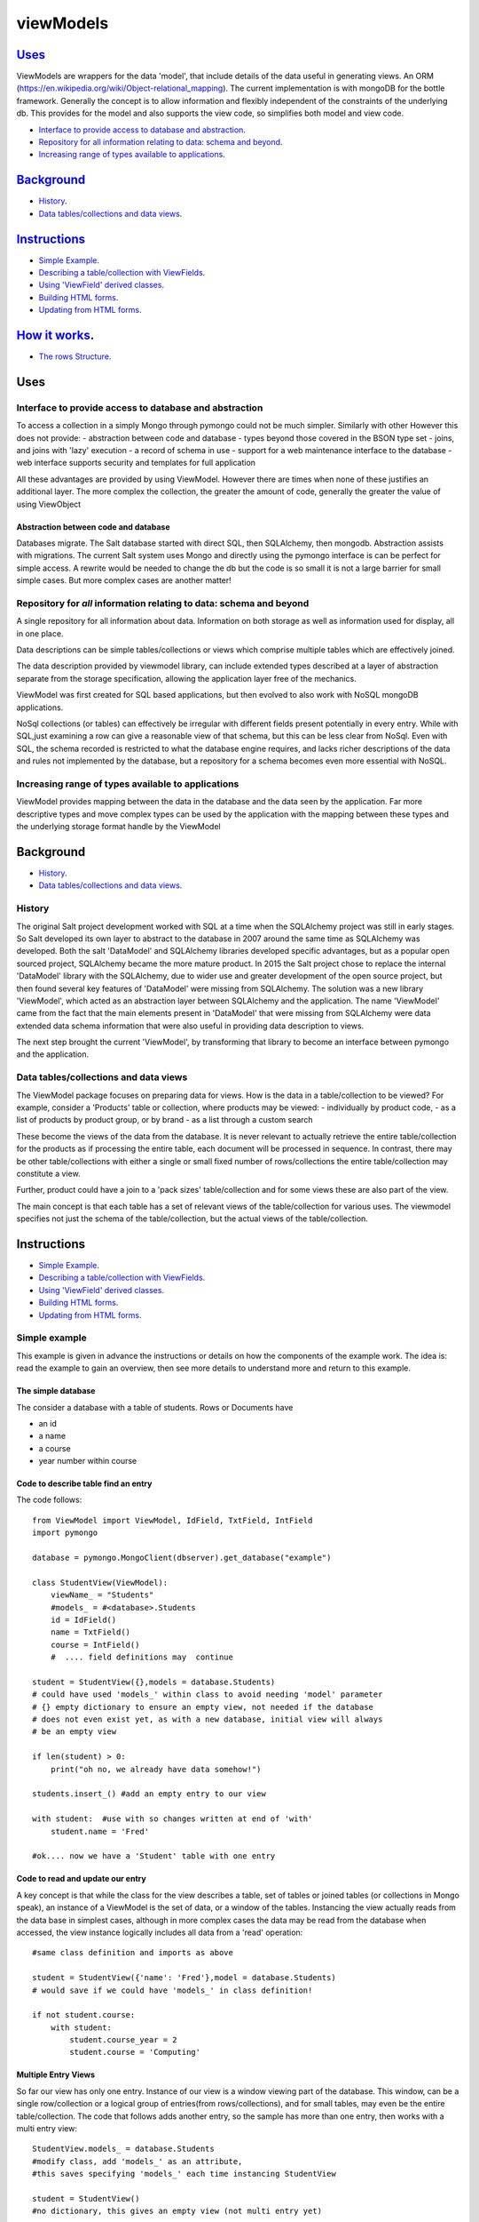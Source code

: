 .. ViewModels documentation master README file.

==========
viewModels
==========

Uses_
-----

ViewModels are wrappers for the data 'model', that include details of the data
useful in generating views.  An ORM (https://en.wikipedia.org/wiki/Object-relational_mapping).
The current implementation is with mongoDB for
the bottle framework. Generally the concept is to allow information
and flexibly independent of the constraints of the underlying db.  This provides
for the model and also supports the view code, so simplifies both model and view
code.

- `Interface to provide access to database and abstraction`_.
- `Repository for all information relating to data: schema and beyond`_.
- `Increasing range of types available to applications`_.

Background_
-----------

- `History`_.
- `Data tables/collections and data views`_.

Instructions_
-------------
- `Simple Example`_.
- `Describing a table/collection with ViewFields`_.
- `Using 'ViewField' derived classes`_.
- `Building HTML forms`_.
- `Updating from HTML forms`_.

`How it works`_.
----------------
- `The rows Structure`_.

_`Uses`
-------


Interface to provide access to database and abstraction
+++++++++++++++++++++++++++++++++++++++++++++++++++++++

To access a collection in a simply Mongo through pymongo could not
be much simpler. Similarly with other
However this does not provide:
- abstraction between code and database
- types beyond those covered in the BSON type set
- joins, and joins with 'lazy' execution
- a record of schema in use
- support for a web maintenance interface to the database
- web interface supports security and templates for full application

All these advantages are provided by using ViewModel.  However there are times
when none of these justifies an additional layer.  The more complex the
collection, the greater the amount of code, generally the greater the value
of using ViewObject

Abstraction between code and database
~~~~~~~~~~~~~~~~~~~~~~~~~~~~~~~~~~~~~

Databases migrate.  The Salt database started with direct SQL, then
SQLAlchemy, then mongodb.  Abstraction assists with migrations.
The current Salt system uses Mongo and directly using the pymongo interface
is can be perfect for simple access.  A rewrite would be needed to change
the db but the code is so small it is not a large barrier for small simple
cases. But more complex cases are another matter!

Repository for *all* information relating to data: schema and beyond
++++++++++++++++++++++++++++++++++++++++++++++++++++++++++++++++++++

A single repository for all information about data.  Information on both storage
as well as information used for display, all in one place.

Data descriptions can be simple tables/collections or views which comprise multiple
tables which are effectively joined.

The data description provided by viewmodel library, can include extended types
described at a layer of abstraction separate from the storage specification,
allowing the application layer free of the mechanics.

ViewModel was first created for SQL based applications, but then evolved to also
work with NoSQL mongoDB applications.

NoSql collections (or tables) can effectively be irregular with different
fields present potentially in every entry.  While with SQL,just examining a
row can give a reasonable view of that schema, but this can be less clear
from NoSql.  Even with SQL, the schema recorded is restricted to what the database
engine requires, and lacks richer descriptions of the data and rules not
implemented by the database, but a repository for a schema becomes even more
essential with NoSQL.

Increasing range of types available to applications
+++++++++++++++++++++++++++++++++++++++++++++++++++

ViewModel provides mapping between the data in the database and the data
seen by the application. Far more descriptive types and move complex types
can be used by the application with the mapping between these types and
the underlying storage format handle by the ViewModel


_`Background`
-------------
- `History`_.
- `Data tables/collections and data views`_.

History
+++++++

The original Salt project development worked with SQL at a time when
the SQLAlchemy project was still in early stages. So Salt developed its own
layer to abstract to the database in 2007 around the same time as SQLAlchemy
was developed.  Both the salt 'DataModel' and SQLAlchemy libraries developed
specific advantages, but as a popular open sourced project, SQLAlchemy became
the more mature product.
In 2015 the Salt project chose to replace the internal 'DataModel' library
with the SQLAlchemy, due to wider use and greater development of the open
source project, but then found several key features of 'DataModel' were missing
from SQLAlchemy.
The solution was a new library 'ViewModel', which acted as an abstraction
layer between SQLAlchemy and the application.  The name 'ViewModel' came from
the fact that the main elements present in 'DataModel' that were missing
from SQLAlchemy were data extended data schema information that were also
useful in providing data description to views.

The next step brought the current 'ViewModel', by transforming that library to
become an interface between pymongo and the application.

Data tables/collections and data views
++++++++++++++++++++++++++++++++++++++

The ViewModel package focuses on preparing data for views.  How is the data
in a table/collection to be viewed?  For example,
consider a 'Products' table or collection, where products may be viewed:
- individually by product code,
- as a list of products by product group, or by brand
- as a list through a custom search

These become the views of the data from the database.  It is never relevant
to actually retrieve the entire table/collection for the products as if
processing the entire table, each document will be processed in sequence.
In contrast, there may be other table/collections with either a single or
small fixed number of rows/collections the entire table/collection may constitute
a view.

Further, product could have a join to a 'pack sizes' table/collection and
for some views these are also part of the view.

The main concept is that each table has a set of relevant views of the
table/collection for various uses.  The viewmodel specifies not just the
schema of the table/collection, but the actual views of the table/collection.


_`Instructions`
---------------
- `Simple Example`_.
- `Describing a table/collection with ViewFields`_.
- `Using 'ViewField' derived classes`_.
- `Building HTML forms`_.
- `Updating from HTML forms`_.

Simple example
++++++++++++++
This example is given in advance the instructions or details on how the
components of the example work.  The idea is: read the example to gain an
overview, then see more details to understand more and return to this
example.

The simple database
~~~~~~~~~~~~~~~~~~~
The consider a database with a table of students.  Rows or Documents have

- an id
- a name
- a course
- year number within course

Code to describe table find an entry
~~~~~~~~~~~~~~~~~~~~~~~~~~~~~~~~~~~~

The code follows::

    from ViewModel import ViewModel, IdField, TxtField, IntField
    import pymongo

    database = pymongo.MongoClient(dbserver).get_database("example")

    class StudentView(ViewModel):
        viewName_ = "Students"
        #models_ = #<database>.Students
        id = IdField()
        name = TxtField()
        course = IntField()
        #  .... field definitions may  continue

    student = StudentView({},models = database.Students)
    # could have used 'models_' within class to avoid needing 'model' parameter
    # {} empty dictionary to ensure an empty view, not needed if the database
    # does not even exist yet, as with a new database, initial view will always
    # be an empty view

    if len(student) > 0:
        print("oh no, we already have data somehow!")

    students.insert_() #add an empty entry to our view

    with student:  #use with so changes written at end of 'with'
        student.name = 'Fred'

    #ok.... now we have a 'Student' table with one entry

Code to read and update our entry
~~~~~~~~~~~~~~~~~~~~~~~~~~~~~~~~~
A key concept is that while the class for the view describes a table, set of
tables or joined tables (or collections in Mongo speak), an instance of
a ViewModel is the set of data, or a window of the tables.
Instancing the view actually reads from the
data base in simplest cases, although in more complex cases the data may be read
from the database when accessed, the view instance logically includes all data
from a 'read' operation::

    #same class definition and imports as above

    student = StudentView({'name': 'Fred'},model = database.Students)
    # would save if we could have 'models_' in class definition!

    if not student.course:
        with student:
            student.course_year = 2
            student.course = 'Computing'

Multiple Entry Views
~~~~~~~~~~~~~~~~~~~~
So far our view has only one entry.  Instance of our view is a window viewing
part of the database.  This window, can be a single row/collection or a logical
group of entries(from rows/collections), and for small tables, may even be
the entire table/collection. The code that follows adds another entry, so the sample has
more than one entry, then works with a multi entry
view::

    StudentView.models_ = database.Students
    #modify class, add 'models_' as an attribute,
    #this saves specifying 'models_' each time instancing StudentView

    student = StudentView()
    #no dictionary, this gives an empty view (not multi entry yet)

    student.insert_()
    with student:  #adding a second student
        student.name = 'Jane'
        student.course = "Computing"
        student.course_year = 2

    #now our multi entry view for all year 2 Students
    students = StudentView({'course_year':2})

    for student in students:
        print(student.name)

Note how multi entry view instances can be treated as lists. In fact, single
entry views can also be treated as a list, however for convenience view
properties for single entry views also allow direct access as one entry. For
a single entry view 'student'::

    student.name == student[0].name


Example Summary
~~~~~~~~~~~~~~~
The example bypasses the power of ViewModels in order to a simple introduction.
A key concept is that classes describe a table ( or collection or set/join
of tables). An *instance* of a ViewModel is one set specific subset, a set of
data from a table (or set/join of multiple tables).

Describing a table/collection with ViewFields
+++++++++++++++++++++++++++++++++++++++++++++
When creating a class derived from a ViewModel, add class attributes
which are 'ViewFields' for each field in the table or collection.

The example ( 'Simple example'_. ) uses several types of view fields. However
each 'ViewField' can contain information well beyond the type of data.
An alternative name, a short and long description, formatting and other display
defaults,  value constraints and many other settings.

In the example, only the 'value' attribute of the "name" ViewField is accessed.
'student.name' does not access the ViewField, but instead returns "value"
attribute of the "name" ViewField.  To access the
actual ViewField (or IntField, TextField etc) and have access to these other
attributes use 'student["name"]'.  thus::

    student.name == student["name"].value


Using 'ViewField' derived classes
+++++++++++++++++++++++++++++++++

All 'fields' are sub-classed from ViewField, and represent individual data types.
Each field contains the following properties:

- name: set explicitly, or defaulting to the property name
- label: set explicitly but defaulting to the name
- hint: defaults to '' for display
- value: returns value when field is an attribute of a row object

'ViewModel' interface
+++++++++++++++++++++
The 'ViewModel' provides a base class defines a database table/collection, and each instance of
a ViewModel. Note all system properties and methods start of end with underscore to
avoid name collision with database field names.

ViewModel Interface Methods
~~~~~~~~~~~~~~~~~~~~~~~~~~~

- insert\_()
- labelsList\_()
- update\_()
- <iterate> for row in <ViewModel instance>
- <index>  <ViewModel instance>[row]

ViewModel Interface Properties
~~~~~~~~~~~~~~~~~~~~~~~~~~~~~~

- viewName\_
- models\_
- dbModels\_

ViewModel details
~~~~~~~~~~~~~~~~~
'insert_()' method adds a empty new row (ViewRow instance) to the current ViewModel
instance. At
the next 'update_()', an actual database document/row will be created, provided
some values have been set in the new row.

'labelsList_()' returns a list of the labels from the rows of the current
ViewModel instance.

'update_()' is called automatically at end of a 'with <ViewModel instance>'
statement (python keyword 'with'), or can be called directly, to update the
actual database with values
changed by assignments through  '<ViewModel Instance>.<fieldname> = statements.

'viewName\_' is simply a title for the view for display purposes.

'models\_' is a list of the names of tables, or actual database tables objects
used by the view

'dbModels\_' is a dictionary of database table objects used by the view, with
the model names as keys.

Note: all 'ViewModel' instances with one row implements all of the ViewRow
interface in addition to the methods and properties discussed. 'ViewModel'
instances with more than one row will raise errors if the 'ViewRow' interface
as it is ambiguous which row/document to use.

'ViewRow': The Row Interface
++++++++++++++++++++++++++++
ViewRow objects and ViewModel objects both implement the 'ViewRow' interface.

Where a ViewModel contains one logical row, the operations can be performed
on the ViewModel, which also supports this interface for single row instances.

ViewRow Interface methods
~~~~~~~~~~~~~~~~~~~~~~~~~
- <iterate>:  for field in <ViewRow instance>
- loop\_(case=<case>): for field in a <ViewRow instance>
- <index>:  <ViewRow instance>[<field name>]
- <attribute> <ViewRow instance>.field_name

ViewRow Interface Properties
~~~~~~~~~~~~~~~~~~~~~~~~~~~~
- fields\_
- view\_
- label\_
- idx\_

ViewRow details
~~~~~~~~~~~~~~~
'for <field> in <ViewRow instance>:' provides for using a 'for loop' to iterate
over the fields in a row of a viewfield.

Note that this iteration can be for building a view, and as such the iteration
allows for selecting which fields are included in the view.
When fields are declared
(see `'ViewField' interface`_), they can set a 'case' where they are applicable
for views.
For example, this can be in a view, on an edit panel, or the field is for
calculation purposes and part of the model, but not revealed in a view.

<ViewRow instance>[<field name>] or indexing, retrieves the instance of the
ViewField named.  For example::

    student['name'].value = 'Jane'
    print(student['jane'].value)


'fields\_' returns
A 'ViewRow' is a logical entry in a ViewModel.  Consider the example
( 'Simple example'_. ). The line of code::

    student.name = 'Fred'

Is using the ViewRow set attribute interface to set the 'value' of the 'name'
field within the 'row' created by the insert\_() method.

In this example, because the 'student' ViewModel has only one row, then.

This interface allows retrieving and setting data 'fields' or ViewField entries
by name as object attributes.  All internal attributes of ViewRow have either
a trailing underscore to avoid name collisions with field names of the database,
or a leading underscore to indicate that these attributes should not be accessed
externally of the ViewRow or ViewModel.

Provided database fields have no leading or trailing underscore, they will not
collide with the names of internal workings of these classes.


joins & data relationships
--------------------------
The term 'relational database' comes from the concept that data contained
in separate tables (or collections) is related.


Data Relationship types
+++++++++++++++++++++++
Many to one
~~~~~~~~~~~
These are classic 'dry'.  Several records (or rows or documents) in a table
will use the same information.  For example, and address with a city. Since
there are far more addresses than cities, when reading an address, obtaining all
the 'city' information (name, city code, state) from a separate city table will
mean that information for each city is not repeated for each address with the same
city.  From the perspective of the address, the relationship is 'one-to-one' because
for each address there is only one city.  The 'many-to-one' is that many addresses
may reference each city.

If our view is based on a single address, then retrieving the 'join' of the information
for the address together with the information for the city still leaves a single 'row'
in the resulting view.

In database design, to implement a 'many to one', each entry from the many table,
contains a key to the city table.  Read an address, the use the 'key to the city'
to read data from the city table. 


One To Many
~~~~~~~~~~~
>From a technical perspective, this is simply the same as 'Many to One', but viewed
from the opposite perspective. But there is devil in the detail, and having the 
opposite perspective has implications that can mean the correct implementation
is very different.  Looking at the previous cities and addresses, the 'one to many'
view from the city perspective is to consider all addresses with the city.

If our view is based on a single city, then retrieving the 'join' would result in rows for
each address.  So while the one-to-many is the many-to-one from the opposite perspective,
the view changes entirely and in nature depending on which perspective.

In database design, the cross reference key is still the 'key to the city' within the
address table. Read the city key (as 'our city key'). Then using the key field find all addresses with
their 'key to the city' value matching the key in 'our city key'.


Many To Choice
~~~~~~~~~~~~~~
This is a real world application of the 'Many to one' join, where the table of possible 'ones'
effective represents one of a finite set of choices which may be chosen from a 'drop down list box'.
ViewModel has a specific Field Type, the 'EnumForeignField'.  Note that to display choices for 
editing the entire table of choices is required.  There is no strict formulae as to 
when the number of choices or total data of the choices table is too large, but generally
the system must have the capacity to consider having the entire table in memory acceptable.


Many to Many
~~~~~~~~~~~~
Consider now database with not just addresses and cities, but also people.  Each person
might have a relationship to several addresses. But rather than this being a
'One to Many' relationship, like the Cities -> Addresses, where viewed from the other
perspective, Addresses->Cities, for each address there would be only one city, this 
time for each address there may be multiple people.

In database design, this usually represents more of a challenge. If we start with people, we cannot
look for addresses with a 'person key' field that matches since our person, since each address 
will need to match potentially several (or many) people. The matching person cannot be
stored as a single value in our table.  With SQL and even sometimes with NoSQL, the 
solution is to have a separate table of relationships.  If we read this table for all entries
matching our person we can find an entry for each relationship to an address for that person.
This solves the problem because we can have more relationships than we have either 
people or addresses, so one entry per table will not work without a special table that can
have an entry for each relationship.

NoSQL like Mongo provides another alternative, which is keeping a list of relationships inside
one (or even both) of the tables.  Since an entry in the table can be a list, we could keep
a list of addresses in the people table. Read a person and we have a list of addresses.
Read an address and we can read all people with our address in their address list. The
principle is still the same, but there is this implementation choice.

Relationship Specific Data
~~~~~~~~~~~~~~~~~~~~~~~~~~
In some cases, there can be data specific to a relationship. Consider the following people,
addresses and then relationships::

    People:  Bob, Tom, Alice
    Addresses: RedHouse, Office1, Office2, GreenHouse
    Relationships:
        Bob: RedHouse is 'home', Office1 is 'work'
        Alice: RedHouse is 'home' and 'office'
        Tom: GreenHouse is Home, RedHouse is 'work1' and Office2 'work2'

The relationships between the people can each have their own labels, just as 
the relationships between people can. In fact each relationship can have a 
label from each perspective.  Consider people relationships where Bob could be
'husband' to Alice, but the same relationship from the other perspective could
be 'wife'.

So for Bob we may have to have not only added 'RedHouse' and created a relationship,
we also have to manage a label for the relationship.



'ViewField' interface
+++++++++++++++++++++

Getting and Setting 'Row Member' values
~~~~~~~~~~~~~~~~~~~~~~~~~~~~~~~~~~~~~~~

To be added


Building HTML Forms
+++++++++++++++++++

To be added


Updating from HTML forms
++++++++++++++++++++++++

To be added

How it works
------------
The rows structure
++++++++++++++++++
The actual data is kept in a view list  called 'dbRows\_',
which reflects the actual data being held in the underlying
database.
For each row of the view, there is one entry in dbRows\_.

The list elements of 'dbRows\_'
~~~~~~~~~~~~~~~~~~~~~~~~~~~~~~~
each entry is of type 'objdict' and the elements of the
objdict were originally the values of the fields in the
view, but a new layer has been added, so that 'objdict'
entries at the top level represent the data from a single
source.
from::

    [ {'name':'Jane','course':'computing'}]

    to 
    [ {'students': {'name':'Jane','course':'computing'}}]

The two tiered structure, keyed by the 'table/collection'
which is the data source, better provides for data from
multiple sources.

Data is not added directly to these rows, but through the 'viewmodel_row'
wrappers.  So if a viewmodel row has a view_field (say 'last_name')
which is not present in the row, setting last name would add
a new field to the appropriate ObjDict within the row, but also an 
an entry to an additional 'changes' copy of the row, which hold new values
not yet committed to the database.

The 'rows' and 'changes' are the bridges between what is in the
database files, and what is held in memory.


